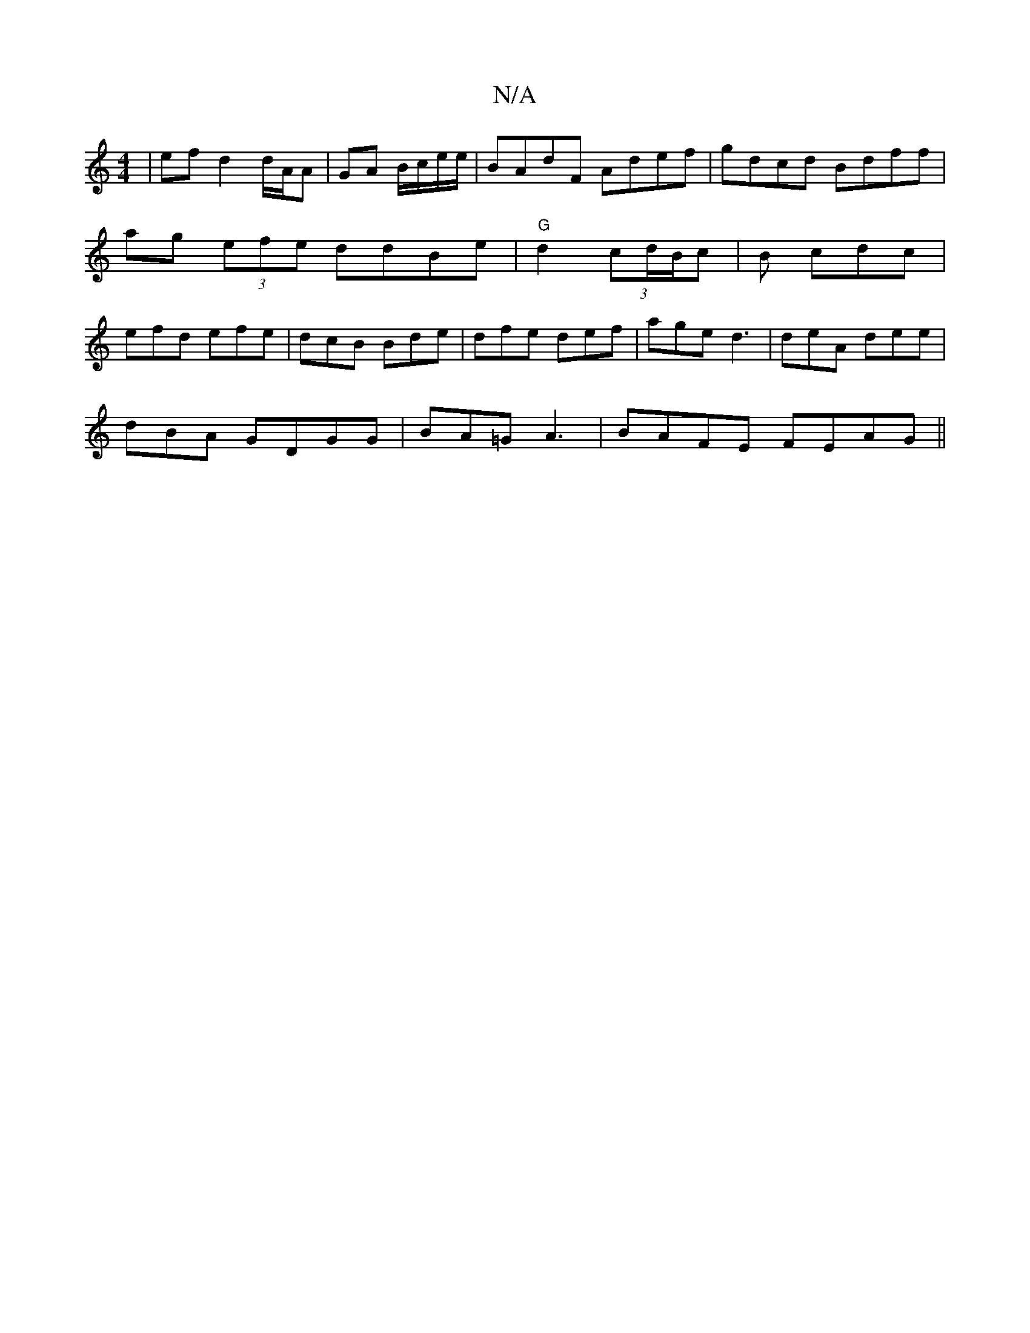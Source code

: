 X:1
T:N/A
M:4/4
R:N/A
K:Cmajor
|ef d2 d/A/A | GA B/c/e/e/ | BAdF Adef|gdcd Bdff|ag (3efe ddBe|"G" d2(3cd/B/c |B cdc|efd efe|dcB Bde|dfe def|age d3|deA dee|
dBA GDGG|BA=G A3 | BAFE FEAG||

E2 FA B4 | 
Bcda BBAG|B2 AB A3|A2FA | DGA2 